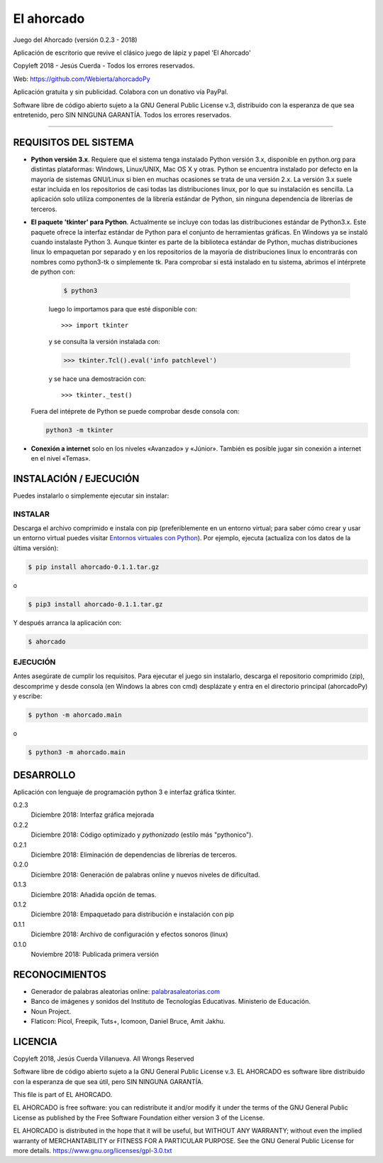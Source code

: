 El ahorcado
===========

.. image:: https://raw.githubusercontent.com/Webierta/ahorcadoPy/master/ahorcado/resources/img/icon128.png
   :alt: El ahorcado


Juego del Ahorcado (versión 0.2.3 - 2018)

Aplicación de escritorio que revive el clásico juego de lápiz y papel 'El Ahorcado'

Copyleft 2018 - Jesús Cuerda - Todos los errores reservados.

Web: `https://github.com/Webierta/ahorcadoPy <https://github.com/Webierta/ahorcadoPy>`_

Aplicación gratuita y sin publicidad. Colabora con un donativo vía PayPal.

Software libre de código abierto sujeto a la GNU General Public License v.3, distribuido con la esperanza de que sea entretenido, pero SIN NINGUNA GARANTÍA. Todos los errores reservados.

----


REQUISITOS DEL SISTEMA
----------------------

- **Python versión 3.x**. Requiere que el sistema tenga instalado Python versión 3.x, disponible en python.org para distintas plataformas: Windows, Linux/UNIX, Mac OS X y otras. Python se encuentra instalado por defecto en la mayoría de sistemas GNU/Linux si bien en muchas ocasiones se trata de una versión 2.x. La versión 3.x suele estar incluida en los repositorios de casi todas las distribuciones linux, por lo que su instalación es sencilla. La aplicación solo utiliza componentes de la librería estándar de Python, sin ninguna dependencia de librerías de terceros.

- **El paquete 'tkinter' para Python**. Actualmente se incluye con todas las distribuciones estándar de Python3.x. Este paquete ofrece la interfaz estándar de Python para el conjunto de herramientas gráficas. En Windows ya se instaló cuando instalaste Python 3. Aunque tkinter es parte de la biblioteca estándar de Python, muchas distribuciones linux lo empaquetan por separado y en los repositorios de la mayoría de distribuciones linux lo encontrarás con nombres como python3-tk o simplemente tk. Para comprobar si está instalado en tu sistema, abrimos el intérprete de python con:

    .. code-block:: bash

        $ python3

    luego lo importamos para que esté disponible con::

        >>> import tkinter

    y se consulta la versión instalada con:

    .. code-block:: bash

        >>> tkinter.Tcl().eval('info patchlevel')

    y se hace una demostración con::

        >>> tkinter._test()

  Fuera del intéprete de Python se puede comprobar desde consola con:

  .. code-block:: bash

    python3 -m tkinter

- **Conexión a internet** solo en los niveles «Avanzado» y «Júnior». También es posible jugar sin conexión a internet en el nivel «Temas».


INSTALACIÓN / EJECUCIÓN
-----------------------
Puedes instalarlo o simplemente ejecutar sin instalar:

INSTALAR
::::::::

Descarga el archivo comprimido e instala con pip (preferiblemente en un entorno virtual; para saber cómo crear y usar un entorno virtual puedes visitar `Entornos virtuales con Python <https://python-para-impacientes.blogspot.com/2015/02/entornos-virtuales-con-python.html>`_). Por ejemplo, ejecuta (actualiza con los datos de la última versión):

.. code-block:: bash

  $ pip install ahorcado-0.1.1.tar.gz

o

.. code-block:: bash

  $ pip3 install ahorcado-0.1.1.tar.gz


Y después arranca la aplicación con:

.. code-block:: bash

  $ ahorcado


EJECUCIÓN
:::::::::

Antes asegúrate de cumplir los requisitos. Para ejecutar el juego sin instalarlo, descarga el repositorio comprimido (zip), descomprime y desde consola (en Windows la abres con cmd) desplázate y entra en el directorio principal (ahorcadoPy) y escribe:

.. code-block:: bash

  $ python -m ahorcado.main

o

.. code-block:: bash

  $ python3 -m ahorcado.main


DESARROLLO
----------

Aplicación con lenguaje de programación python 3 e interfaz gráfica tkinter.

0.2.3
  Diciembre 2018: Interfaz gráfica mejorada

0.2.2
  Diciembre 2018: Código optimizado y *pythonizado* (estilo más "pythonico").

0.2.1
  Diciembre 2018: Eliminación de dependencias de librerías de terceros.

0.2.0
  Diciembre 2018: Generación de palabras online y nuevos niveles de dificultad.

0.1.3
  Diciembre 2018: Añadida opción de temas.

0.1.2
  Diciembre 2018: Empaquetado para distribución e instalación con pip

0.1.1
  Diciembre 2018: Archivo de configuración y efectos sonoros (linux)

0.1.0
  Noviembre 2018: Publicada primera versión


RECONOCIMIENTOS
---------------

- Generador de palabras aleatorias online: `palabrasaleatorias.com <https://www.palabrasaleatorias.com>`_
- Banco de imágenes y sonidos del Instituto de Tecnologías Educativas. Ministerio de Educación.
- Noun Project.
- Flaticon: Picol, Freepik, Tuts+, Icomoon, Daniel Bruce, Amit Jakhu.


LICENCIA
--------

Copyleft 2018, Jesús Cuerda Villanueva. All Wrongs Reserved

Software libre de código abierto sujeto a la GNU General Public License v.3. EL AHORCADO es software libre distribuido con la esperanza de que sea útil, pero SIN NINGUNA GARANTÍA.

This file is part of EL AHORCADO.

EL AHORCADO is free software: you can redistribute it and/or modify it under the terms of the GNU General Public License as published by the Free Software Foundation either version 3 of the License.

EL AHORCADO is distributed in the hope that it will be useful, but WITHOUT ANY WARRANTY; without even the implied warranty of MERCHANTABILITY or FITNESS FOR A PARTICULAR PURPOSE.  See the GNU General Public License for more details. https://www.gnu.org/licenses/gpl-3.0.txt
